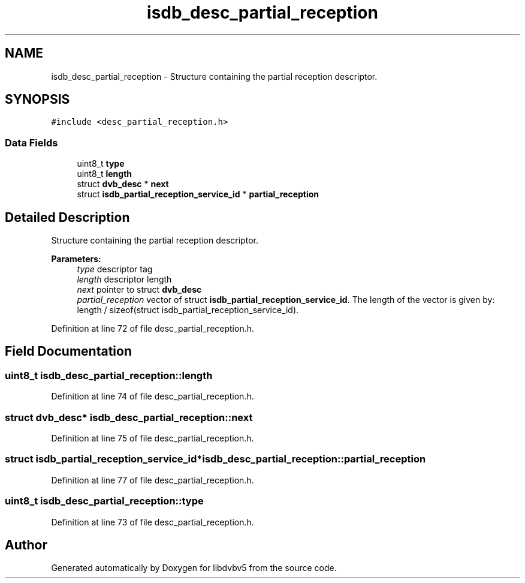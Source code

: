 .TH "isdb_desc_partial_reception" 3 "Sun Jan 24 2016" "Version 1.10.0" "libdvbv5" \" -*- nroff -*-
.ad l
.nh
.SH NAME
isdb_desc_partial_reception \- Structure containing the partial reception descriptor\&.  

.SH SYNOPSIS
.br
.PP
.PP
\fC#include <desc_partial_reception\&.h>\fP
.SS "Data Fields"

.in +1c
.ti -1c
.RI "uint8_t \fBtype\fP"
.br
.ti -1c
.RI "uint8_t \fBlength\fP"
.br
.ti -1c
.RI "struct \fBdvb_desc\fP * \fBnext\fP"
.br
.ti -1c
.RI "struct \fBisdb_partial_reception_service_id\fP * \fBpartial_reception\fP"
.br
.in -1c
.SH "Detailed Description"
.PP 
Structure containing the partial reception descriptor\&. 


.PP
\fBParameters:\fP
.RS 4
\fItype\fP descriptor tag 
.br
\fIlength\fP descriptor length 
.br
\fInext\fP pointer to struct \fBdvb_desc\fP 
.br
\fIpartial_reception\fP vector of struct \fBisdb_partial_reception_service_id\fP\&. The length of the vector is given by: length / sizeof(struct isdb_partial_reception_service_id)\&. 
.RE
.PP

.PP
Definition at line 72 of file desc_partial_reception\&.h\&.
.SH "Field Documentation"
.PP 
.SS "uint8_t isdb_desc_partial_reception::length"

.PP
Definition at line 74 of file desc_partial_reception\&.h\&.
.SS "struct \fBdvb_desc\fP* isdb_desc_partial_reception::next"

.PP
Definition at line 75 of file desc_partial_reception\&.h\&.
.SS "struct \fBisdb_partial_reception_service_id\fP* isdb_desc_partial_reception::partial_reception"

.PP
Definition at line 77 of file desc_partial_reception\&.h\&.
.SS "uint8_t isdb_desc_partial_reception::type"

.PP
Definition at line 73 of file desc_partial_reception\&.h\&.

.SH "Author"
.PP 
Generated automatically by Doxygen for libdvbv5 from the source code\&.
